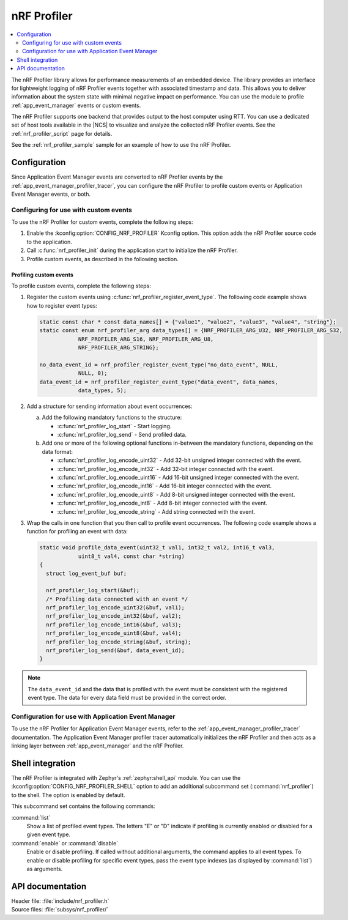 .. _nrf_profiler:

nRF Profiler
############

.. contents::
   :local:
   :depth: 2

The nRF Profiler library allows for performance measurements of an embedded device.
The library provides an interface for lightweight logging of nRF Profiler events together with associated timestamp and data.
This allows you to deliver information about the system state with minimal negative impact on performance.
You can use the module to profile :ref:`app_event_manager` events or custom events.

The nRF Profiler supports one backend that provides output to the host computer using RTT.
You can use a dedicated set of host tools available in the |NCS| to visualize and analyze the collected nRF Profiler events.
See the :ref:`nrf_profiler_script` page for details.

See the :ref:`nrf_profiler_sample` sample for an example of how to use the nRF Profiler.

.. _nrf_profiler_configuration:

Configuration
*************

Since Application Event Manager events are converted to nRF Profiler events by the :ref:`app_event_manager_profiler_tracer`, you can configure the nRF Profiler to profile custom events or Application Event Manager events, or both.

Configuring for use with custom events
======================================

To use the nRF Profiler for custom events, complete the following steps:

1. Enable the :kconfig:option:`CONFIG_NRF_PROFILER` Kconfig option.
   This option adds the nRF Profiler source code to the application.
#. Call :c:func:`nrf_profiler_init` during the application start to initialize the nRF Profiler.
#. Profile custom events, as described in the following section.

.. _nrf_profiler_profiling_custom_events:

Profiling custom events
-----------------------

To profile custom events, complete the following steps:

1. Register the custom events using :c:func:`nrf_profiler_register_event_type`.
   The following code example shows how to register event types:

   .. code-block:: c

      static const char * const data_names[] = {"value1", "value2", "value3", "value4", "string"};
      static const enum nrf_profiler_arg data_types[] = {NRF_PROFILER_ARG_U32, NRF_PROFILER_ARG_S32,
                  NRF_PROFILER_ARG_S16, NRF_PROFILER_ARG_U8,
                  NRF_PROFILER_ARG_STRING};

      no_data_event_id = nrf_profiler_register_event_type("no_data_event", NULL,
                  NULL, 0);
      data_event_id = nrf_profiler_register_event_type("data_event", data_names,
                  data_types, 5);

#. Add a structure for sending information about event occurrences:

   a. Add the following mandatory functions to the structure:

      * :c:func:`nrf_profiler_log_start` - Start logging.
      * :c:func:`nrf_profiler_log_send` - Send profiled data.

   #. Add one or more of the following optional functions in-between the mandatory functions, depending on the data format:

      * :c:func:`nrf_profiler_log_encode_uint32` - Add 32-bit unsigned integer connected with the event.
      * :c:func:`nrf_profiler_log_encode_int32` - Add 32-bit integer connected with the event.
      * :c:func:`nrf_profiler_log_encode_uint16` - Add 16-bit unsigned integer connected with the event.
      * :c:func:`nrf_profiler_log_encode_int16` - Add 16-bit integer connected with the event.
      * :c:func:`nrf_profiler_log_encode_uint8` - Add 8-bit unsigned integer connected with the event.
      * :c:func:`nrf_profiler_log_encode_int8` - Add 8-bit integer connected with the event.
      * :c:func:`nrf_profiler_log_encode_string` - Add string connected with the event.

#. Wrap the calls in one function that you then call to profile event occurrences.
   The following code example shows a function for profiling an event with data:

   .. code-block:: c

      static void profile_data_event(uint32_t val1, int32_t val2, int16_t val3,
                  uint8_t val4, const char *string)
      {
        struct log_event_buf buf;

        nrf_profiler_log_start(&buf);
        /* Profiling data connected with an event */
        nrf_profiler_log_encode_uint32(&buf, val1);
        nrf_profiler_log_encode_int32(&buf, val2);
        nrf_profiler_log_encode_int16(&buf, val3);
        nrf_profiler_log_encode_uint8(&buf, val4);
        nrf_profiler_log_encode_string(&buf, string);
        nrf_profiler_log_send(&buf, data_event_id);
      }

.. note::
   The ``data_event_id`` and the data that is profiled with the event must be consistent with the registered event type.
   The data for every data field must be provided in the correct order.

Configuration for use with Application Event Manager
====================================================

To use the nRF Profiler for Application Event Manager events, refer to the :ref:`app_event_manager_profiler_tracer` documentation.
The Application Event Manager profiler tracer automatically initializes the nRF Profiler and then acts as a linking layer between :ref:`app_event_manager` and the nRF Profiler.

Shell integration
*****************

The nRF Profiler is integrated with Zephyr's :ref:`zephyr:shell_api` module.
You can use the :kconfig:option:`CONFIG_NRF_PROFILER_SHELL` option to add an additional subcommand set (:command:`nrf_profiler`) to the shell.
The option is enabled by default.

This subcommand set contains the following commands:

:command:`list`
  Show a list of profiled event types.
  The letters "E" or "D" indicate if profiling is currently enabled or disabled for a given event type.

:command:`enable` or :command:`disable`
  Enable or disable profiling.
  If called without additional arguments, the command applies to all event types.
  To enable or disable profiling for specific event types, pass the event type indexes (as displayed by :command:`list`) as arguments.

API documentation
*****************

| Header file: :file:`include/nrf_profiler.h`
| Source files: :file:`subsys/nrf_profiler/`

.. doxygengroup:: nrf_profiler
